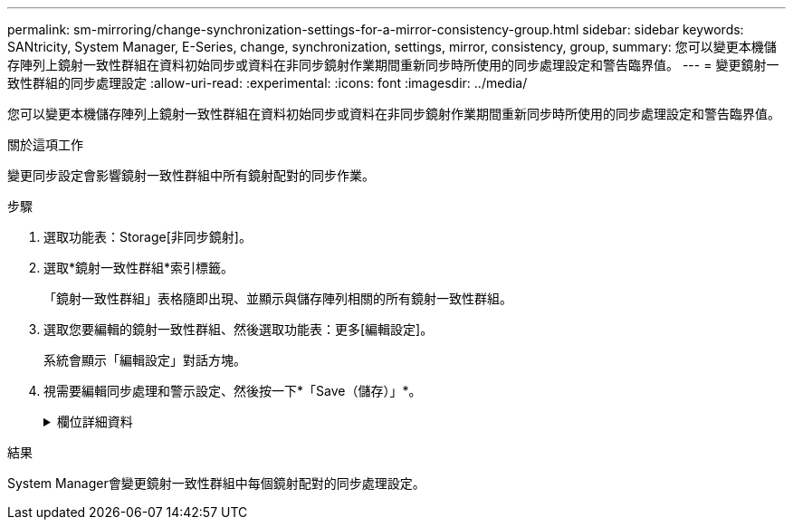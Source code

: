 ---
permalink: sm-mirroring/change-synchronization-settings-for-a-mirror-consistency-group.html 
sidebar: sidebar 
keywords: SANtricity, System Manager, E-Series, change, synchronization, settings, mirror, consistency, group, 
summary: 您可以變更本機儲存陣列上鏡射一致性群組在資料初始同步或資料在非同步鏡射作業期間重新同步時所使用的同步處理設定和警告臨界值。 
---
= 變更鏡射一致性群組的同步處理設定
:allow-uri-read: 
:experimental: 
:icons: font
:imagesdir: ../media/


[role="lead"]
您可以變更本機儲存陣列上鏡射一致性群組在資料初始同步或資料在非同步鏡射作業期間重新同步時所使用的同步處理設定和警告臨界值。

.關於這項工作
變更同步設定會影響鏡射一致性群組中所有鏡射配對的同步作業。

.步驟
. 選取功能表：Storage[非同步鏡射]。
. 選取*鏡射一致性群組*索引標籤。
+
「鏡射一致性群組」表格隨即出現、並顯示與儲存陣列相關的所有鏡射一致性群組。

. 選取您要編輯的鏡射一致性群組、然後選取功能表：更多[編輯設定]。
+
系統會顯示「編輯設定」對話方塊。

. 視需要編輯同步處理和警示設定、然後按一下*「Save（儲存）」*。
+
.欄位詳細資料
[%collapsible]
====
[cols="25h,~"]
|===
| 欄位 | 說明 


 a| 
同步鏡射配對...
 a| 
指定您要手動或自動同步遠端儲存陣列上的鏡射配對。

** *手動**：選取此選項可手動同步遠端儲存陣列上的鏡射配對。
** *自動、每隔*：選取此選項、即可指定從上一次更新開始到下一次更新開始的時間間隔、自動同步遠端儲存陣列上的鏡射配對。預設時間間隔為10分鐘。




 a| 
警示我...
 a| 
如果您將同步方法設定為自動執行、請設定下列警示：

** **Synchronization**–設定系統管理員傳送尚未完成同步的警示的時間長度。
** **遠端還原點*：設定時間限制、之後System Manager會傳送警示、指出遠端儲存陣列上的還原點資料已超過您定義的時間限制。定義上次更新結束後的時間限制。
** **保留容量臨界值*：定義保留容量量、系統管理員會在該容量量即將達到保留容量臨界值時發出警示。依剩餘容量百分比定義臨界值。


|===
====


.結果
System Manager會變更鏡射一致性群組中每個鏡射配對的同步處理設定。
